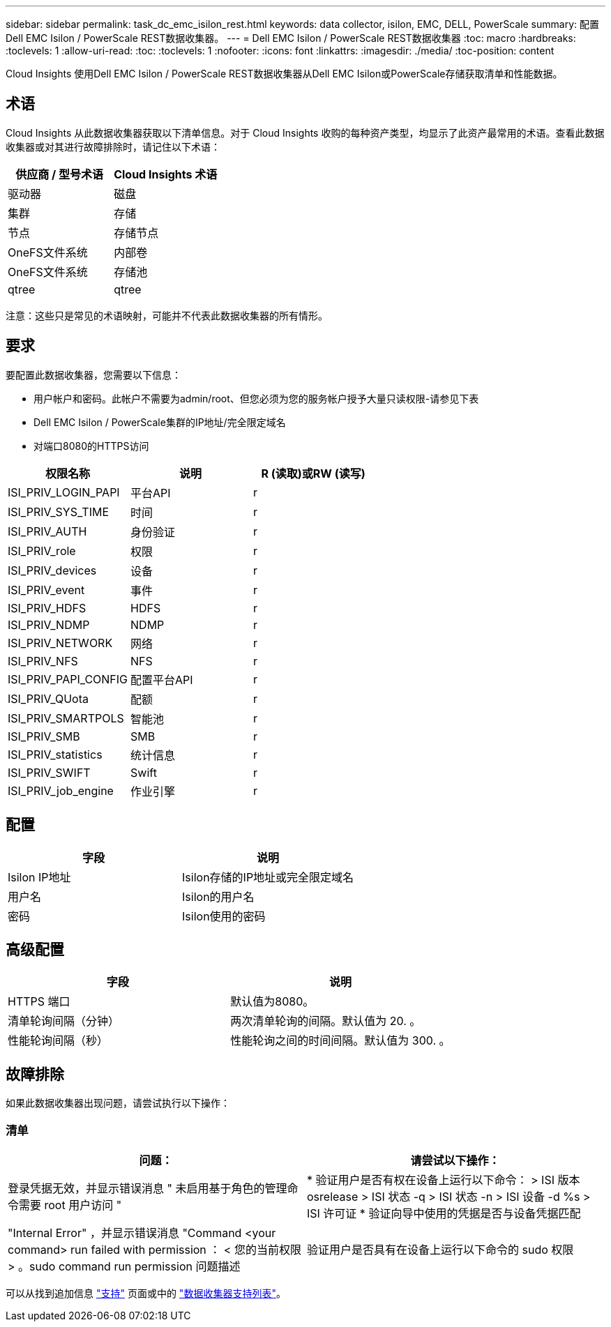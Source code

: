---
sidebar: sidebar 
permalink: task_dc_emc_isilon_rest.html 
keywords: data collector, isilon, EMC, DELL, PowerScale 
summary: 配置Dell EMC Isilon / PowerScale REST数据收集器。 
---
= Dell EMC Isilon / PowerScale REST数据收集器
:toc: macro
:hardbreaks:
:toclevels: 1
:allow-uri-read: 
:toc: 
:toclevels: 1
:nofooter: 
:icons: font
:linkattrs: 
:imagesdir: ./media/
:toc-position: content


[role="lead"]
Cloud Insights 使用Dell EMC Isilon / PowerScale REST数据收集器从Dell EMC Isilon或PowerScale存储获取清单和性能数据。



== 术语

Cloud Insights 从此数据收集器获取以下清单信息。对于 Cloud Insights 收购的每种资产类型，均显示了此资产最常用的术语。查看此数据收集器或对其进行故障排除时，请记住以下术语：

[cols="2*"]
|===
| 供应商 / 型号术语 | Cloud Insights 术语 


| 驱动器 | 磁盘 


| 集群 | 存储 


| 节点 | 存储节点 


| OneFS文件系统 | 内部卷 


| OneFS文件系统 | 存储池 


| qtree | qtree 
|===
注意：这些只是常见的术语映射，可能并不代表此数据收集器的所有情形。



== 要求

要配置此数据收集器，您需要以下信息：

* 用户帐户和密码。此帐户不需要为admin/root、但您必须为您的服务帐户授予大量只读权限-请参见下表
* Dell EMC Isilon / PowerScale集群的IP地址/完全限定域名
* 对端口8080的HTTPS访问


[cols="3*"]
|===
| 权限名称 | 说明 | R (读取)或RW (读写) 


| ISI_PRIV_LOGIN_PAPI | 平台API | r 


| ISI_PRIV_SYS_TIME | 时间 | r 


| ISI_PRIV_AUTH | 身份验证 | r 


| ISI_PRIV_role | 权限 | r 


| ISI_PRIV_devices | 设备 | r 


| ISI_PRIV_event | 事件 | r 


| ISI_PRIV_HDFS | HDFS | r 


| ISI_PRIV_NDMP | NDMP | r 


| ISI_PRIV_NETWORK | 网络 | r 


| ISI_PRIV_NFS | NFS | r 


| ISI_PRIV_PAPI_CONFIG | 配置平台API | r 


| ISI_PRIV_QUota | 配额 | r 


| ISI_PRIV_SMARTPOLS | 智能池 | r 


| ISI_PRIV_SMB | SMB | r 


| ISI_PRIV_statistics | 统计信息 | r 


| ISI_PRIV_SWIFT | Swift | r 


| ISI_PRIV_job_engine | 作业引擎 | r 
|===


== 配置

[cols="2*"]
|===
| 字段 | 说明 


| Isilon IP地址 | Isilon存储的IP地址或完全限定域名 


| 用户名 | Isilon的用户名 


| 密码 | Isilon使用的密码 
|===


== 高级配置

[cols="2*"]
|===
| 字段 | 说明 


| HTTPS 端口 | 默认值为8080。 


| 清单轮询间隔（分钟） | 两次清单轮询的间隔。默认值为 20. 。 


| 性能轮询间隔（秒） | 性能轮询之间的时间间隔。默认值为 300. 。 
|===


== 故障排除

如果此数据收集器出现问题，请尝试执行以下操作：



=== 清单

[cols="2*"]
|===
| 问题： | 请尝试以下操作： 


| 登录凭据无效，并显示错误消息 " 未启用基于角色的管理命令需要 root 用户访问 " | * 验证用户是否有权在设备上运行以下命令： > ISI 版本 osrelease > ISI 状态 -q > ISI 状态 -n > ISI 设备 -d %s > ISI 许可证 * 验证向导中使用的凭据是否与设备凭据匹配 


| "Internal Error" ，并显示错误消息 "Command <your command> run failed with permission ： < 您的当前权限 > 。sudo command run permission 问题描述 | 验证用户是否具有在设备上运行以下命令的 sudo 权限 
|===
可以从找到追加信息 link:concept_requesting_support.html["支持"] 页面或中的 link:https://docs.netapp.com/us-en/cloudinsights/CloudInsightsDataCollectorSupportMatrix.pdf["数据收集器支持列表"]。
